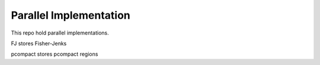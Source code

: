 =========================
Parallel Implementation
=========================

This repo hold parallel implementations.

FJ stores Fisher-Jenks 

pcompact stores pcompact regions
